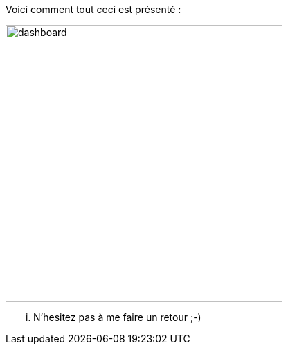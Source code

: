 Voici comment tout ceci est présenté :

image:../images/dashboard.jpg[width=400,align="center"]

... N'hesitez pas à me faire un retour ;-)